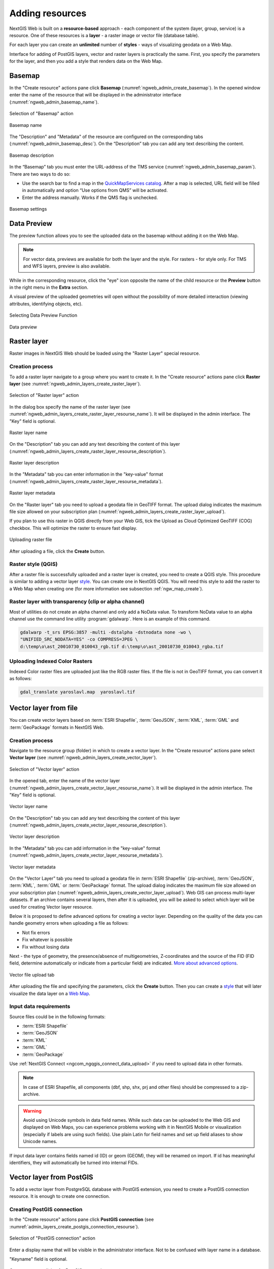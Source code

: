 .. sectionauthor:: Artem Svetlov <artem.svetlov@nextgis.ru>
.. sectionauthor:: Roman Gainullov <roman.gainullov@nextgis.com>

.. _ngw_create_layers:

Adding resources
================

NextGIS Web is built on a **resource-based** approach - each component of the system (layer, group, service) is a resource.
One of these resources is a **layer** - a raster image or vector file (database table).

For each layer you can create an **unlimited** number of **styles** - ways of visualizing geodata on a Web Map.

Interface for adding of PostGIS layers, vector and raster layers is practically the same. 
First, you specify the parameters for the layer, and then you add a style that renders data on the Web Map.

.. _ngw_create_basemap:

Basemap
-------

In the "Create resource" actions pane click **Basemap** (:numref:`ngweb_admin_create_basemap`).
In the opened window enter the name of the resource that will be displayed in the administrator interface (:numref:`ngweb_admin_basemap_name`).

.. figure:: _static/ngweb_admin_create_basemap_eng_2.png
   :name: ngweb_admin_create_basemap
   :align: center
   :width: 20cm

   Selection of "Basemap" action
   
   
.. figure:: _static/ngweb_admin_basemap_name_eng_2.png
   :name: ngweb_admin_basemap_name
   :align: center
   :width: 20cm

   Basemap name
   
   
The "Description" and "Metadata" of the resource are configured on the corresponding tabs (:numref:`ngweb_admin_basemap_desc`). On the “Description” tab you can add any text describing the content.

.. figure:: _static/ngweb_admin_basemap_desc_eng_2.png
   :name: ngweb_admin_basemap_desc
   :align: center
   :width: 20cm

   Basemap description
   

In the “Basemap” tab you must enter the URL-address of the TMS service (:numref:`ngweb_admin_basemap_param`). There are two ways to do so:

* Use the search bar to find a map in the `QuickMapServices catalog <https://qms.nextgis.com/>`_. After a map is selected,  URL field will be filled in automatically and option “Use options from QMS” will be activated.
* Enter the address manually. Works if the QMS flag is unchecked.

.. figure:: _static/ngweb_admin_basemap_param_eng_2.png
   :name: ngweb_admin_basemap_param
   :align: center
   :width: 20cm

   Basemap settings


.. _ngw_data_preview:

Data Preview
------------

The preview function allows you to see the uploaded data on the basemap without adding it on the Web Map.

.. note:: 
	For vector data, previews are available for both the layer and the style. For rasters - for style only. For TMS and WFS layers, preview is also available.
	
While in the corresponding resource, click the "eye" icon opposite the name of the child resource or the **Preview** button in the right menu in the **Extra** section.

A visual preview of the uploaded geometries will open without the possibility of more detailed interaction (viewing attributes, identifying objects, etc).

.. figure:: _static/ngweb_preview_1_en.png
   :name: ngweb_preview_1_en
   :align: center
   :width: 20cm

   Selecting Data Preview Function
   

.. figure:: _static/ngweb_preview_2_en.png
   :name: ngweb_preview_2_en
   :align: center
   :width: 20cm

   Data preview


.. _ngw_create_raster_layer:

Raster layer
------------

Raster images in NextGIS Web should be loaded using the "Raster Layer" special resource.

.. _ngw_process_create_raster_layer:

Creation process
^^^^^^^^^^^^^^^^

To add a raster layer navigate to a group where you want to create it. In the "Create resource" actions pane click **Raster layer** (see :numref:`ngweb_admin_layers_create_raster_layer`). 

.. figure:: _static/admin_layers_create_raster_layer_eng_2.png
   :name: ngweb_admin_layers_create_raster_layer
   :align: center
   :width: 16cm

   Selection of "Raster layer" action
   
In the dialog box specify the name of the raster layer (see :numref:`ngweb_admin_layers_create_raster_layer_resourse_name`).
It will be displayed in the admin interface. The "Key" field is optional.

.. figure:: _static/ngweb_admin_layers_create_raster_layer_resourse_name_eng_2.png
   :name: ngweb_admin_layers_create_raster_layer_resourse_name
   :align: center
   :width: 20cm

   Raster layer name


On the "Description" tab you can add any text describing the content of this layer (:numref:`ngweb_admin_layers_create_raster_layer_resourse_description`).

.. figure:: _static/ngweb_admin_admin_layers_create_raster_layer_resourse_description_eng.png
   :name: ngweb_admin_layers_create_raster_layer_resourse_description
   :align: center
   :width: 20cm

   Raster layer description 


In the "Metadata" tab you can enter information in the "key-value" format (:numref:`ngweb_admin_layers_create_raster_layer_resourse_metadata`).

.. figure:: _static/ngweb_admin_admin_layers_create_raster_layer_resourse_description_metadata_eng.png
   :name: ngweb_admin_layers_create_raster_layer_resourse_metadata
   :align: center
   :width: 20cm

   Raster layer metadata 
   
   
On the "Raster layer" tab you need to upload a geodata file in GeoTIFF format.
The upload dialog indicates the maximum file size allowed on your subscription plan (:numref:`ngweb_admin_layers_create_raster_layer_upload`).

If you plan to use this raster in QGIS directly from your Web GIS, tick the Upload as Cloud Optimized GeoTIFF (COG) checkbox. This will optimize the raster to ensure fast display.

.. figure:: _static/ngweb_admin_layers_create_raster_layer_upload_eng_2.png
   :name: ngweb_admin_layers_create_raster_layer_upload
   :align: center
   :width: 20cm

   Uploading raster file  

After uploading a file, click the **Create** button.

.. _ngw_process_create_raster_style:

Raster style (QGIS)
^^^^^^^^^^^^^^^^^^^

After a raster file is successfully uploaded and a raster layer is created, you need to create a QGIS style.
This procedure is similar to adding a vector layer `style <https://docs.nextgis.com/docs_ngweb/source/mapstyles.html#qgis-style>`_. You can create one in NextGIS QGIS.
You will need this style to add the raster to a Web Map when creating one (for more information see subsection :ref:`ngw_map_create`).


Raster layer with transparency (clip or alpha channel)
^^^^^^^^^^^^^^^^^^^^^^^^^^^^^^^^^^^^^^^^^^^^^^^^^^^^^^^^

Most of utilities do not create an alpha channel and only add a NoData value. 
To transform NoData value to an alpha channel use the command line utility 
:program:`gdalwarp`. Here is an example of this command.

.. code:: shell

   gdalwarp -t_srs EPSG:3857 -multi -dstalpha -dstnodata none -wo \
   "UNIFIED_SRC_NODATA=YES" -co COMPRESS=JPEG \ 
   d:\temp\o\ast_20010730_010043_rgb.tif d:\temp\o\ast_20010730_010043_rgba.tif
   

Uploading Indexed Color Rasters
^^^^^^^^^^^^^^^^^^^^^^^^^^^^^^^

Indexed Color raster files are uploaded just like the RGB raster files. If the file is not in GeoTIFF format, you can convert it as follows:

.. code-block:: shell

    gdal_translate yaroslavl.map  yaroslavl.tif


.. _ngw_create_vector_layer:

Vector layer from file
-----------------------
You can create vector layers based on :term:`ESRI Shapefile`, :term:`GeoJSON`, :term:`KML`, :term:`GML` and :term:`GeoPackage` formats in NextGIS Web.

.. _ngw_process_create_vector_layer:

Creation process
^^^^^^^^^^^^^^^^
Navigate to the resource group (folder) in which to create a vector layer.
In the "Create resource" actions pane select **Vector layer** (see :numref:`ngweb_admin_layers_create_vector_layer`).

.. figure:: _static/ngweb_admin_layers_create_vector_layer_eng_2.png
   :name: ngweb_admin_layers_create_vector_layer
   :align: center
   :width: 16cm

   Selection of "Vector layer" action


In the opened tab, enter the name of the vector layer (:numref:`ngweb_admin_layers_create_vector_layer_resourse_name`).
It will be displayed in the admin interface. The "Key" field is optional.

.. figure:: _static/ngweb_admin_layers_create_vector_layer_resourse_name_eng_2.png
   :name: ngweb_admin_layers_create_vector_layer_resourse_name
   :align: center
   :width: 20cm

   Vector layer name


On the "Description" tab you can add any text describing the content of this layer (:numref:`ngweb_admin_layers_create_vector_layer_resourse_description`).

.. figure:: _static/ngweb_admin_layers_create_vector_layer_resourse_description_eng.png
   :name: ngweb_admin_layers_create_vector_layer_resourse_description
   :align: center
   :width: 20cm

   Vector layer description


In the "Metadata" tab you can add information in the "key-value" format (:numref:`ngweb_admin_layers_create_vector_layer_resourse_metadata`).

.. figure:: _static/ngweb_admin_layers_create_vector_layer_resourse_metadata_eng.png
   :name: ngweb_admin_layers_create_vector_layer_resourse_metadata
   :align: center
   :width: 20cm

   Vector layer metadata


On the "Vector Layer" tab you need to upload a geodata file in :term:`ESRI Shapefile` (zip-archive), :term:`GeoJSON`, :term:`KML`, :term:`GML` or :term:`GeoPackage` format. The upload dialog indicates the maximum file size allowed on your subscription plan (:numref:`ngweb_admin_layers_create_vector_layer_upload`). Web GIS can process multi-layer datasets. If an archive contains several layers, then after it is uploaded, you will be asked to select which layer will be used for creating Vector layer resource.

Below it is proposed to define advanced options for creating a vector layer. Depending on the quality of the data you can handle geometry errors when uploading a file as follows:

* Not fix errors 
* Fix whatever is possible
* Fix without losing data

Next - the type of geometry, the presence/absence of multigeometries, Z-coordinates and the source of the FID (FID field, determine automatically or indicate from a particular field) are indicated. `More about advanced options <https://docs.nextgis.com/docs_ngweb/source/vect_layer_upload_params.html>`_.

.. figure:: _static/ngweb_admin_layers_create_vector_layer_upload_eng_2.png
   :name: ngweb_admin_layers_create_vector_layer_upload
   :align: center
   :width: 20cm

   Vector file upload tab


After uploading the file and specifying the parameters, click the **Create** button.
Then you can create a `style <https://docs.nextgis.com/docs_ngweb/source/mapstyles.html#qgis>`_ that will later visualize the data layer on a `Web Map <https://docs.nextgis.com/docs_ngweb/source/webmaps_admin.html#ngw-map-create>`_.


.. _ngw_vector_data_requirements:

Input data requirements
^^^^^^^^^^^^^^^^^^^^^^^^^

Source files could be in the following formats: 

* :term:`ESRI Shapefile`
* :term:`GeoJSON`
* :term:`KML`
* :term:`GML`
* :term:`GeoPackage`

Use :ref:`NextGIS Connect <ngcom_ngqgis_connect_data_upload>` if you need to upload data in other formats.

.. note:: 
   In case of ESRI Shapefile, all components (dbf, shp, shx, prj and other files) 
   should be compressed to a zip-archive.
   
.. warning:: 
	Avoid using Unicode symbols in data field names. While such data can be uploaded to the Web GIS and displayed on Web Maps, you can experience problems working with it in NextGIS Mobile or visualization (especially if labels are using such fields). Use plain Latin for field names and set up field aliases to show Unicode names.
	
	
If input data layer contains fields named id (ID) or geom (GEOM), they will be renamed on import. If id has meaningful identifiers, they will automatically be turned into internal FIDs.

.. _ngw_create_postgis_layer:

Vector layer from PostGIS
-------------------------

To add a vector layer from PostgreSQL database with PostGIS extension, you need to create a PostGIS connection resource. It is enough to create one connection. 

.. _ngw_create_postgis_connection:

Creating PostGIS connection
^^^^^^^^^^^^^^^^^^^^^^^^^^^

In the "Create resource" actions pane click **PostGIS connection** (see :numref:`admin_layers_create_postgis_connection_resourse`). 

.. figure:: _static/admin_layers_create_postgis_connection_resourse_eng_2.png
   :name: admin_layers_create_postgis_connection_resourse
   :align: center
   :width: 16cm

   Selection of "PostGIS connection" action
 
Enter a display name that will be visible in the administrator interface. Not to be confused with layer name in a database. 

"Keyname" field is optional.

.. figure:: _static/admin_layers_create_postgis_connection_resourse_name_eng.png
   :name: admin_layers_create_postgis_connection_resourse_name
   :align: center
   :alt: map to buried treasure
   :width: 16cm

   Create resource dialog for PostGIS connection

You can also add resource description and metadata on the corresponding tabs.

.. figure:: _static/admin_layers_create_postgis_connection_resourse_description_eng_2.png
   :name: admin_layers_create_postgis_connection_resourse_description_eng_2
   :align: center
   :alt: map to buried treasure
   :width: 16cm
   
   PostGIS connection description
   
.. figure:: _static/admin_layers_create_postgis_connection_resourse_metadata_eng_2.png
   :name: ngweb_admin_layers_create_postgis_layer_resourse_metadata
   :align: center
   :width: 16cm

   PostGIS connection metadata

Switch from "Resource" to "PostGIS connection" tab, which is presented on :numref:`admin_layers_create_postgis_connection_db_logins`. 

.. figure:: _static/admin_layers_create_postgis_connection_db_logins_eng_2.png
   :name: admin_layers_create_postgis_connection_db_logins
   :align: center
   :width: 16cm

   PostGIS connection tab of Create resource dialog

In this tab you should enter connection parameters for the PostGIS database that you are going to take data from. Then click **Create**.

Creating PostGIS layer
^^^^^^^^^^^^^^^^^^^^^^

Now you can add individual PostGIS layers. Navigate to a group where you want to create layers and in the  "Create resource" actions pane select **PostGIS layer** (see :numref:`admin_layers_create_postgis_layer`).

.. figure:: _static/admin_layers_create_postgis_layer_eng_2.png
   :name: admin_layers_create_postgis_layer
   :align: center
   :width: 16cm

   Selection of "PostGIS layer" action

.. figure:: _static/admin_layers_create_postgis_layer_resourse_name_eng_2.png
   :name: admin_layers_create_postgis_layer_resourse_name_eng
   :align: center
   :width: 16cm

   Create resource dialog for PostGIS layer

Enter a display name that will be visible in administrator interface and in the map 
layer tree. 

"Keyname" field is optional.

You can also add resource description and metadata on the corresponding tabs.

.. figure:: _static/admin_layers_create_postgis_layer_resourse_metadata_eng_2.png
   :name: ngweb_admin_layers_create_postgis_layer_resourse_metadata
   :align: center
   :width: 16cm

   PostGIS layer metadata

Switch from "Resource" tab to "PostGIS layer" tab, which is presented on 
:numref:`admin_layers_create_postgis_layer_tablename`. 

.. figure:: _static/admin_layers_create_postgis_layer_tablename_eng_2.png
   :name: admin_layers_create_postgis_layer_tablename
   :align: center
   :width: 16cm

   PostGIS layer tab of create resource dialog

Then perform the following steps:

#. From a dropdown list select a database connection (creation of a connection is described above).
#. Select a schema of the database where layer data is stored. 
   A single database can store multiple schemas. Each schema contains tables and views. If there is only one schema, it's called public. For more information see :program:`PostgreSQL DBMS` manual.
#. Select the Table name (PostGIS layer). 
   You need to know names of tables and columns in your database. 
   Display of tables content is not a feature of NextGIS Web. You can view them using :program:`NextGIS QGIS` or :program:`pgAdmin` software.
#. Select an ID column. 
   When data is loaded into PostGIS using :program:`NextGIS QGIS` 
   software, an ogc_fid column is created. If the data was loaded another way, the 
   column name may be different.
   An ID column should follow rules for data type: the value type should be a 
   number (**numeric**) and it should be a primary key.
#. Select the Geometry column (if the data was loaded to PostGIS using  
   :program:`NextGIS QGIS` software, usually a geometry column called 
   wkb_geometry is created. If the data was loaded some other way, the name of the column 
   may be different).
#. Parameters "Geometry type", "Attribute definitions" and "SRID" are not required, so you can use default 
   values.

After specifying all the necessery parameters, click **Create**.


Details
^^^^^^^

NextGIS Web software supports tables with point, line and polygon geometries stored in a single geometry column. 
This is required for some specific datasets: e.g. if one table stores coordinates for parks as polygons and trash cans as points. In this case, in NextGIS Web you need to add three different layers, one for each type of geometry, and select the appropriate "Geometry type" parameter for each layer.

After a layer is created, you need to set a label attribute to display labels. Navigate to layer edit dialog and set a checkbox for the required field in the "Label attribute" column.

If the structure of the database changes (column names, column types, number of columns, table names etc.), you need to update the attribute definitions in the layer properties. Select "Update" in the actions pane and then on the "PostGIS layer" tab change "Attribute definitions" to "Reload" and click **Save**.

PostGIS layer troubleshooting
^^^^^^^^^^^^^^^^^^^^^^^^^^^^^

You created a connection, but when you try to create a PostGIS layer based on it, you get errors. 

If you get:

1. Cannot connect to the database!

Check the database: is it available, do you have the right credentials? You can do it using :program:`pgAdmin` or :program:`NextGIS QGIS`.

Note that databases may be down temporarily and credentials might change.

Create layers with conditions
^^^^^^^^^^^^^^^^^^^^^^^^^^^^^^

In :program:`NextGIS Web` you can not define queries using WHERE SQL clause. 
This provides additional security (prevention of SQL Injection attack). To 
provide query capability you need to create views with appropriate queries in the database.

To do this connect to PostgreSQL/PostGIS database using :program:`pgAdmin`, 
then navigate to data schema where you want to create a view, right click tree 
item "Views" and select "New view" (see item 1 in :numref:`pgadmin3`). Also you can right click on schema name and select "New object" and then "New view". In the opened dialog, enter the following information:

#. View name («Properties» tab).
#. Data schema where to create a view («Properties» tab).
#. SQL query («Definition» tab).

.. figure:: _static/pgadmin3_eng.png
   :name: pgadmin3
   :align: center
   :width: 16cm

   Main dialog of :program:`pgAdmin` software

   The numbers indicate: 1. – Database items tree; 2 – a button for  
   table open (is active if a table is selected in tree); 3 – SQL query for  
   view.

After that you can display a view to check if the query is correct without closing :program:`pgAdmin` (see  item 2 in :numref:`pgadmin3`). 

.. _ngw_create_wms_layer:

WMS layer
---------

.. note:: 
	Currently supported WMS versions 1.1.1 and 1.3.0.

NextGIS Web is a WMS client. To connect a WMS layer you need to know its address. WMS server should be able to serve it using a coordinate system EPSG:3857. You can check if this coordinate system is available for a particular layer by making a ``GetCapabilites`` request to a server and examining the response. For example a WMS layer provided by Geofabrik (GetCapabilities), responds in EPSG:4326 and EPSG:900913. While EPSG:900913 and EPSG:3857 are technically the same, NextGIS Web requests data in EPSG:3857 and this particular server does not support that coordinate system.


.. _ngw_create_wms_connection:

Creating WMS Connection
^^^^^^^^^^^^^^^^^^^^^^^

To add a WMS layer you need to create a resource called WMS connection. You may create a single connection for many layers.
In the "Create resource" actions pane click **WMS connection** (see :numref:`admin_layers_create_wms_connection`). 

.. figure:: _static/admin_layers_create_wms_connection_eng_2.png
   :name: admin_layers_create_wms_connection
   :align: center
   :width: 16cm

   Selection of "WMS connection" action
   
Create resource dialog for WMS connection is presented on :numref:`admin_layers_create_wms_connection_name`.

.. figure:: _static/admin_layers_create_wms_connection_name_eng.png
   :name: admin_layers_create_wms_connection_name
   :align: center
   :width: 16cm

   Create resource dialog for WMS connection

Enter the name of the resource that will be displayed in the administrator interface. Not to be confused with layer name in a database. "Keyname" field is optional.

On the "Description" tab you can add any text describing the content of this connection.

.. figure:: _static/admin_layers_create_wms_connection_description_eng.png
   :name: admin_layers_create_wms_connection_description_eng
   :align: center
   :width: 16cm

   WMS connection description

On the "Metadata" tab you can enter information in the "key-value" format.

.. figure:: _static/admin_layers_create_wms_connection_metadata_eng.png
   :name: admin_layers_create_wms_connection_metadata_eng
   :align: center
   :width: 16cm

   WMS connection metadata

Switch to "WMS connection" tab, which is presented on :numref:`admin_layers_create_wms_connection_url`.

.. figure:: _static/admin_layers_create_wms_connection_url_eng_2.png
   :name: admin_layers_create_wms_connection_url
   :align: center
   :width: 16cm

   WMS connection tab of Create resource dialog

Here enter the following WMS server connection parameters:

* URL
* Username
* Password
* Version of WMS protocol
* Capabilities (manages GetCapabilities queries to the WMS Server)

Supported versions of WMS protocol: 1.1.1, 1.3.0
After setting up all necessery parameters, click **Create**.


.. _ngw_create_layer_wms:

Creating WMS Layer
^^^^^^^^^^^^^^^^^^

Now you can add individual WMS layers. Navigate to a group where you want to create WMS layers and in the "Create resource" actions pane select **WMS layer** (see :numref:`admin_layers_create_wms_layer`). 

.. figure:: _static/admin_layers_create_wms_layer_eng_2.png
   :name: admin_layers_create_wms_layer
   :align: center
   :width: 16cm

   Selection of "WMS layer" action

Create resource dialog for WMS layer is presented on :numref:`admin_layers_create_wms_layer_name`

.. figure:: _static/admin_layers_create_wms_layer_name_eng_2.png
   :name: admin_layers_create_wms_layer_name
   :align: center
   :width: 16cm

   Create resource dialog for WMS layer

Enter display name that will be visible in administrator interface and in the map 
layer tree. 

"Keyname" field is optional.

Tile cache settings are described in detail in `this section <https://docs.nextgis.com/docs_ngweb/source/mapstyles.html#tile-cache>`_.

On the "Description" tab you can add any text describing the content of this layer.

.. figure:: _static/admin_layers_create_wms_layer_description_eng.png
   :name: admin_layers_create_wms_layer_description_eng
   :align: center
   :width: 16cm
   
   WMS layer description

OIn the "Metadata" tab you can enter information in the "key-value" format.

.. figure:: _static/admin_layers_create_wms_layer_metadata_eng.png
   :name: admin_layers_create_wms_layer_metadata_eng
   :align: center
   :width: 16cm

   WMS layer metadata
   
Switch to the "WMS layer" tab, which is presented on :numref:`admin_layers_create_wms_layer_parameters` and perform the following steps:

1. Select the WMS connection that was created earlier.
2. Select the appropriate MIME-type from the dropdown list.
3. Select the required layers from the list by clicking the underlined names. You can select several layers.

.. figure:: _static/admin_layers_create_wms_layer_parameters_eng_2.png
   :name: admin_layers_create_wms_layer_parameters
   :align: center
   :width: 16cm

   WMS layer tab of Create resource dialog

In the last tab you can add vendor parameters. These are special query settings for additional functions. They vary depending on the WMS provider.

.. figure:: _static/admin_layers_create_wms_layer_vendorparameters_eng_2.png
   :name: admin_layers_create_wms_layer_vendorparameters_eng_2
   :align: center
   :width: 16cm

   Vendor parameters of the WMS layer

After configuring all the parameters click **Create**.

.. warning:: 
   Identification requests to external WMS layers from Web Maps are not supported yet.

.. _ngw_create_wms_service:

WMS service
------------

NextGIS Web software can perform as WMS server. This protocol is used to provide images with a requested extent. 

To deploy a WMS service you need to add a resource. In the "Create resource" actions pane click **WMS service** (see :numref:`admin_layers_create_wms_service`). 

.. figure:: _static/admin_layers_create_wms_service_eng_2.png
   :name: admin_layers_create_wms_service
   :align: center
   :width: 16cm

   Selection of "WMS service" action
   
Create resource dialog for WMS service is presented on :numref:`ngweb_admin_layers_create_wms_service_name`. 

.. figure:: _static/admin_layers_create_wms_service_name_eng_2.png
   :name: ngweb_admin_layers_create_wms_service_name
   :align: center
   :width: 16cm

   Create resource dialog for WMS service

Enter the name of the resource that will be displayed in the administrator interface. Do not 
confuse this name with a name of layers in a database. 

"Keyname" field is optional.

On the "Description" tab you can add any text describing the content of this service.

.. figure:: _static/admin_layers_create_wms_service_description_eng.png
   :name: admin_layers_create_wms_service_description_eng
   :align: center
   :width: 16cm

   WMS service description

On the "Metadata" tab you can enter information in the "key-value" format.

.. figure:: _static/admin_layers_create_wms_service_metadata_eng.png
   :name: admin_layers_create_wms_service_metadata_eng
   :align: center
   :width: 16cm

   WMS service metadata
 
Switch to "WMS service" tab, which is presented on :numref:`ngweb_admin_layers_create_wms_service_url`. Here add links to required layers or layer styles. You can also set the min and max scale for the data visualisation.

.. figure:: _static/admin_layers_create_wms_service_url_eng_2.png
   :name: ngweb_admin_layers_create_wms_service_url
   :align: center
   :width: 16cm

   WMS service tab of Create resource dialog

After the resource is created, you will see a message with the WMS service URL which you can use in other software, e.g. :program:`NextGIS QGIS` or :program:`JOSM`. 
Then you need to set access permissions for the WMS service (see :ref:`ngw_access_rights`).

NextGIS Web layer can be added to desktop, mobile and Web GIS in different ways.


Using WMS service connection
^^^^^^^^^^^^^^^^^^^^^^^^^^^^

NextGIS Web acts as a WMS server: WMS services created in NextGIS Web can be added to any software that supports WMS protocol. For that you need to know the WMS service URL. You can get it on the WMS service page. The link may look like this:

.. code:: html

   https://demo.nextgis.com/api/resource/4817/wms?

To use WMS service through GDAL utilities you need to create an XML file for the required layer.
Enter these parameters to the ServerUrl string in example below. The rest remains unchanged.

.. code:: xml

   <GDAL_WMS>
    <Service name="WMS">
        <Version>1.1.1</Version>
        <ServerUrl>https://demo.nextgis.com/api/resource/4817/wms?</ServerUrl>
        <SRS>EPSG:3857</SRS>
        <ImageFormat>image/png</ImageFormat>
        <Layers>moscow_boundary_multipolygon</Layers>
        <Styles></Styles>
    </Service>
    <DataWindow>
      <UpperLeftX>-20037508.34</UpperLeftX>
      <UpperLeftY>20037508.34</UpperLeftY>
      <LowerRightX>20037508.34</LowerRightX>
      <LowerRightY>-20037508.34</LowerRightY>
      <SizeY>40075016</SizeY>
      <SizeX>40075016.857</SizeX>
    </DataWindow>
    <Projection>EPSG:3857</Projection>
    <BandsCount>3</BandsCount>
   </GDAL_WMS>

If you need an image with transparency (alpha channel) set ``<BandsCount>4</BandsCount>``.

Here is an example of a GDAL command. The utility gets an image by WMS from NextGIS Web and saves it to a GeoTIFF format.

.. code:: bash

   $ gdal_translate -of "GTIFF" -outsize 1000 0  -projwin  4143247 7497160 \
   4190083 7468902   ngw.xml test.tiff

.. _ngw_create_tms_layer:

TMS layer
---------

.. _ngw_create_tms_connection:

TMS Connection
^^^^^^^^^^^^^^

Similarly to `WMS <https://docs.nextgis.com/docs_ngweb/source/layers.html#wms-layer/>`_, to add a TMS layer, you first need to create a TMS connection. Select **TMS connection** in the "Create resource" actions pane (see :numref:`TMS_connection_create_en`)

.. figure:: _static/TMS_connection_create_en_2.png
   :name: TMS_connection_create_en
   :align: center
   :width: 16cm
   
   Selecting a TMS Connection resource

Enter the connection name that will be displayed in the administrator interface (see :numref:`TMS_connection_name_en`).

.. figure:: _static/TMS_connection_name_en_2.png
   :name: TMS_connection_name_en
   :align: center
   :width: 16cm
   
   TMS Connection Resource Name

The "Key" field is optional. If needed, you can also add a description and metadata. In the TMS connection tab you need to select the way to connect to the TMS server - custom or via NextGIS geoservices (see :numref:`TMS_connection_type_en`).

.. figure:: _static/TMS_connection_type_en_2.png
   :name: TMS_connection_type_en
   :align: center
   :width: 16cm
   
   Configuring TMS Connection
   
In the case of a custom connection method, the user must specify the URL template, API key parameters if needed and the tile scheme used. For NextGIS geoservices, only a custom API key is specified. After filling in all fields press Create to complete the process of creating a **TMS Connection** resource.

.. _ngw_tms_layer:

TMS layer
^^^^^^^^^

**TMS layer** resource is created using previously created **TMS Connection**. Select **TMS layer** in the "Create resource" actions pane (see :numref:`TMS_layer_create_en`).

.. figure:: _static/TMS_layer_create_en_2.png
   :name: TMS_layer_create_en
   :align: center
   :width: 16cm
   
   Selecting of TMS layer action
   
Enter the name that will be displayed in the administrator interface (see :numref:`TMS_layer_name_en`).

.. figure:: _static/TMS_layer_name_en_2.png
   :name: TMS_layer_name_en
   :align: center
   :width: 16cm
   
   TMS layer name

Caching provides faster rendering of Web Map layers. Tile cache settings are described in details `in this section <https://docs.nextgis.com/docs_ngweb/source/mapstyles.html#tile-cache>`_.

The main display settings are on the TMS layer tab (см. :numref:`TMS_layer_settings_en`):

* TMS connection - select a TMS connection resource that was created earlier
* Select coordinate system for data display
* The range of zoom levels for data display
* Extent in degrees
* Tile size in pixels

.. figure:: _static/TMS_layer_settings_en_2.png
   :name: TMS_layer_settings_en
   :align: center
   :width: 16cm
   
   TMS layer settings
   
After creating a TMS layer, the user can add it to the Web Map to display. No style is needed.

.. _ngw_connect_tms_gdal:

Using TMS service
^^^^^^^^^^^^^^^^^

NextGIS Web is a TMS server. Layers and styles created in it can be accessed via any software supporting TMS protocol. You will need the URL for the TMS service.

The link should look like this:

.. code:: html

   https://demo.nextgis.com/api/component/render/tile?z={z}&x={x}&y={y}&resource=234

To use TMS service through GDAL utilities you need to create an XML file. You will need the TMS link.
Enter these parameters to ServerUrl string in example below. The rest remains unchanged.

.. code:: xml

   <GDAL_WMS>
    <Service name="TMS">
        <ServerUrl>https://demo.nextgis.com/api/component/render/tile?z={z}&x={x}&y={y}&resource=234
        </ServerUrl>
    </Service>
    <DataWindow>
        <UpperLeftX>-20037508.34</UpperLeftX>
        <UpperLeftY>20037508.34</UpperLeftY>
        <LowerRightX>20037508.34</LowerRightX>
        <LowerRightY>-20037508.34</LowerRightY>
        <TileLevel>18</TileLevel>
        <TileCountX>1</TileCountX>
        <TileCountY>1</TileCountY>
        <YOrigin>top</YOrigin>
    </DataWindow>
    <Projection>EPSG:3857</Projection>
    <BlockSizeX>256</BlockSizeX>
    <BlockSizeY>256</BlockSizeY>
    <BandsCount>4</BandsCount>
    <Cache />
   </GDAL_WMS> 

.. _ngw_wfs_service:

WFS service
-----------

WFS layer setup is performed the same way as for WMS service but you add layers instead of styles.
 
.. note::
     Currently supported filters are Intersects, ResourceId (ObjectId, FeatureId).

NextGIS Web acts as WFS server and publishes WFS services based on vector layers. Third party software can use these services to edit vector data on server. Supported WFS protocol versions are 1.0, 1.1, 2.0, 2.0.2. 

To deploy a WFS service click **WFS service** in the "Create resource" actions pane (see :numref:`admin_layers_create_wfs_service`). 

.. figure:: _static/admin_layers_create_wfs_service_eng_2.png
   :name: admin_layers_create_wfs_service
   :align: center
   :width: 16cm

   Selection of "WFS service" action
   
Create resource dialog for WFS service is presented on :numref:`ngweb_admin_layers_create_wfs_service_name`. 

.. figure:: _static/admin_layers_create_wfs_service_name_eng_2.png
   :name: ngweb_admin_layers_create_wfs_service_name
   :align: center
   :width: 16cm

   Create resource dialog for WFS service

Enter the name of the resource that will be displayed in the administrator interface. Do not 
confuse this name with a name of layers in a database. 

"Keyname" field is optional.

On the "Description" tab you can add any text describing the content of this service.

.. figure:: _static/admin_layers_create_wfs_description_eng.png
   :name: admin_layers_create_wfs_description_eng
   :align: center
   :width: 16cm

   WFS service description

On the "Metadata" tab you can enter information in the "key-value" format.

.. figure:: _static/admin_layers_create_wfs_metadata_eng.png
   :name: admin_layers_create_wfs_metadata_eng
   :align: center
   :width: 16cm

   WFS service metadata
 
Switch to "WFS service" tab, which is presented on :numref:`ngweb_admin_layers_create_wfs_service_url` and add required layers to a list (see :numref:`ngweb_admin_layers_create_wfs_service_url`).
For each layer you can set a limit for the number of features returned from the vector layer. By default the value is 1000. If this parameter is set to empty, the limit will be disabled and all features will be returned to the client. This may result in high server load and significant timeouts in case of large data volume.

.. figure:: _static/admin_layers_create_wfs_service_url_eng_2.png
   :name: ngweb_admin_layers_create_wfs_service_url
   :align: center
   :width: 16cm

   WFS service tab of Create resource dialog


.. _ngw_service_using_wfs:

Using WFS service
^^^^^^^^^^^^^^^^^

After the resource is created, a URL for the WFS service is available. You can use it in other software, for example :program:`NextGIS QGIS`. 

You can set access permissions for WFS service if needed. See section :ref:`ngw_access_rights`.

WFS services can also be accessed with links of the following type (`basic auth <https://docs.nextgis.com/docs_ngweb_dev/doc/developer/auth.html>`_ is supported):

.. sourcecode:: http

   https://mywebgis.nextgis.com/api/resource/2413/wfs?SERVICE=WFS&TYPENAME=ngw_id_2412&username=administrator&password=mypassword&srsname=EPSG:3857&VERSION=1.0.0&REQUEST=GetFeature


.. _ngw_resources_group:

Creation of a Resource group
----------------------------

Resources can be arranged in groups. For example, you can have special groups for base layers, satellite images and topical data.

Groups help organize the layers in the Control panel and make it easier to manage access permissions. 

To create a resource group navigate to the group, where you want to create a new one (root group or another), and in the "Create resource" actions pane click **Resource group** (see :numref:`admin_layers_create_resource_group`). 

.. figure:: _static/admin_layers_create_resource_group_eng_2.png
   :name: admin_layers_create_resource_group
   :align: center
   :width: 16cm

   Selection of "Resource group" action
    
Create resource dialog for resource group is presented on :numref:`admin_layers_create_group`.

.. figure:: _static/admin_layers_create_group_eng_2.png
   :name: admin_layers_create_group
   :align: center
   :width: 16cm

   Create resource dialog for resource group

In the opened dialog enter the name of the resource that will be displayed in the administrator interface and in the map layer tree, and then click **Create**. 

"Keyname" field is optional.

You can also add resource description and metadata on the corresponding tabs.

.. _ngw_create_lookup_table:

Lookup table
-------------

To create a lookup table navigate to the group, where you want to create it (root group or another), and in the "Create resource" actions pane click **Lookup table** (see :numref:`admin_layers_create_lookup_table`). 

.. figure:: _static/admin_layers_create_lookup_table_eng_2.png
   :name: admin_layers_create_lookup_table
   :align: center
   :width: 16cm

   Selection of "Lookup table" action
   
Create resource dialog for resource group is presented on :numref:`ngweb_admin_layers_create_lookup`.

.. figure:: _static/ngweb_admin_layers_create_lookup_eng_2.png
   :name: ngweb_admin_layers_create_lookup
   :align: center
   :width: 16cm

   Create resource dialog for lookup table

In the opened dialog enter a display name.

"Keyname" field is optional.

You can also add resource description and metadata on the corresponding tabs.

Switch from "Resource" tab to "Lookup table" tab, which is presented on :numref:`ngweb_creating_a_new_directory_group`.

.. figure:: _static/ngweb_creating_a_new_directory_eng_2.png
   :name: ngweb_creating_a_new_directory_group
   :align: center
   :width: 16cm

   Lookup table tab of Create resource dialog
   
In the opened window there are options "Add" and "Delete". Click **Add**, choose “Text” in the dropdown list and then add data in the “key-value” format. Then click **Save**. The window will then look as on :numref:`ngweb_new_resource_group`

.. figure:: _static/ngweb_new_resource_eng_2.png
   :name: ngweb_new_resource_group
   :align: center
   :width: 16cm

   Newly created lookup table

To change anything in a lookup table click **Update** in the "Action" pane. The resource update dialog will open. Switch to "Lookup table" tab where you can change the table's contents:

* add a new key-value pair
* change a current key-value pair
* delete a key-value pair


.. _ngw_create_svg_marker_lib:

SVG Marker Library
----------------------

In Web GIS you can create SVG marker libraries to be displayed using QGIS styles of vector layers. To create a library, select **SVG marker library** in the Create Resource actions pane on the right (see :numref:`select_svg_lib`).

.. figure:: _static/select_svg_lib_eng.png
   :name: select_svg_lib
   :align: center
   :width: 16cm
   
   Selecting SVG marker library

In the opened window, enter the name of the resource (see :numref:`name_svg_lib`).

.. figure:: _static/name_svg_lib_eng.png
   :name: name_svg_lib
   :align: center
   :width: 16cm

   SVG marker library name

Add description and metadata on the corresponding tabs if you need them.
In the SVG marker library tab you need to upload SVG markers from your device.
You can upload markers as individual files or as a zip-archive. The archive must contain markers only.
After all icons have been uploaded to the library, you will see the list of the file names. Click **Create** to complete the process (see :numref:`create_svg_lib`).

.. figure:: _static/create_svg_lib_eng.png
   :name: create_svg_lib
   :align: center
   :width: 16cm
   
   Final steps of creating an SVG marker library
   
.. figure:: _static/list_svg_eng.png
   :name: list_svg
   :align: center
   :width: 16cm
      
   List of SVG markers uploaded to the library

The process of adding marker libraries to vector layer styles is described `here <https://docs.nextgis.com/docs_ngweb/source/mapstyles.html#qgis-style>`_.


Typical structure
------------------

With NextGIS Web application experience we recommend the following typical structure for organizing resources.

Typical structure ::

  Main resource group
	Web Maps
		Master Web Map
		Test Web Map
	PostGIS connections
		PostGIS on server
	Data layers
		Base data
			Borders
			Infrastructure - linear features
			Accounting area
		Thematic data
			Results of measurements on accounting area
			Results of measurements on accounting routes
			Observation points for rare species
		Relief
			ASTER DEM
				DEM
				Isolines
		Topographic data
			Openstreetmap
				Roads
				Administrative borders
				Hydrology
				Railway stations
				Railway roads
				Landuse
			1 : 100000
				M-37-015
				M-37-016
				M-37-017
		Satellite imagery
			Landsat-8
			Ikonos
